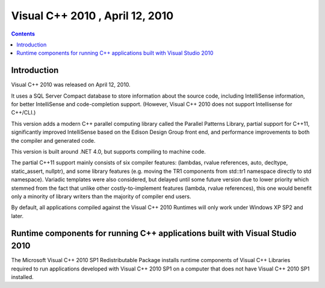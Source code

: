 ﻿

.. index::
   pair: MSVC; 2010


.. _visual_c_2010:

=================================================================
Visual C++ 2010 , April 12, 2010
=================================================================

.. contents::
   :depth: 3


Introduction
============


Visual C++ 2010 was released on April 12, 2010. 

It uses a SQL Server Compact database to store information about the 
source code, including IntelliSense information, for better IntelliSense 
and code-completion support. (However, Visual C++ 2010 does not support 
Intellisense for C++/CLI.) 

This version adds a modern C++ parallel computing library called the 
Parallel Patterns Library, partial support for C++11, significantly 
improved IntelliSense based on the Edison Design Group front end, and 
performance improvements to both the compiler and generated code. 

This version is built around .NET 4.0, but supports compiling to 
machine code. 

The partial C++11 support mainly consists of six compiler features:
(lambdas, rvalue references, auto, decltype, static_assert, nullptr), 
and some library features (e.g. moving the TR1 components from std::tr1 
namespace directly to std namespace). Variadic templates were also 
considered, but delayed until some future version due to lower priority 
which stemmed from the fact that unlike other costly-to-implement features 
(lambda, rvalue references), this one would benefit only a minority of 
library writers than the majority of compiler end users. 

By default, all applications compiled against the Visual C++ 2010 Runtimes 
will only work under Windows XP SP2 and later.


Runtime components for running C++ applications built with Visual Studio 2010
===============================================================================

.. seealso::

   - http://support.microsoft.com/kb/2019667


The Microsoft Visual C++ 2010 SP1 Redistributable Package installs runtime 
components of Visual C++ Libraries required to run applications developed 
with Visual C++ 2010 SP1 on a computer that does not have Visual C++ 2010 
SP1 installed.

